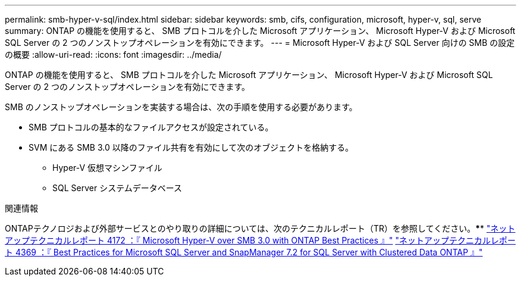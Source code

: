 ---
permalink: smb-hyper-v-sql/index.html 
sidebar: sidebar 
keywords: smb, cifs, configuration, microsoft, hyper-v, sql, serve 
summary: ONTAP の機能を使用すると、 SMB プロトコルを介した Microsoft アプリケーション、 Microsoft Hyper-V および Microsoft SQL Server の 2 つのノンストップオペレーションを有効にできます。 
---
= Microsoft Hyper-V および SQL Server 向けの SMB の設定の概要
:allow-uri-read: 
:icons: font
:imagesdir: ../media/


[role="lead"]
ONTAP の機能を使用すると、 SMB プロトコルを介した Microsoft アプリケーション、 Microsoft Hyper-V および Microsoft SQL Server の 2 つのノンストップオペレーションを有効にできます。

SMB のノンストップオペレーションを実装する場合は、次の手順を使用する必要があります。

* SMB プロトコルの基本的なファイルアクセスが設定されている。
* SVM にある SMB 3.0 以降のファイル共有を有効にして次のオブジェクトを格納する。
+
** Hyper-V 仮想マシンファイル
** SQL Server システムデータベース




.関連情報
ONTAPテクノロジおよび外部サービスとのやり取りの詳細については、次のテクニカルレポート（TR）を参照してください。**** https://www.netapp.com/pdf.html?item=/media/16334-tr-4172pdf.pdf["ネットアップテクニカルレポート 4172 ：『 Microsoft Hyper-V over SMB 3.0 with ONTAP Best Practices 』"^] https://www.netapp.com/pdf.html?item=/media/19705-tr-4369.pdf["ネットアップテクニカルレポート 4369 ：『 Best Practices for Microsoft SQL Server and SnapManager 7.2 for SQL Server with Clustered Data ONTAP 』"^]
